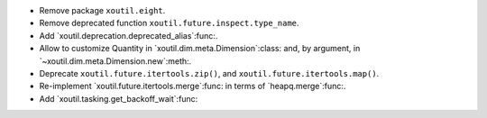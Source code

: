 - Remove package ``xoutil.eight``.

- Remove deprecated function ``xoutil.future.inspect.type_name``.

- Add `xoutil.deprecation.deprecated_alias`:func:.

- Allow to customize Quantity in `xoutil.dim.meta.Dimension`:class: and, by
  argument, in `~xoutil.dim.meta.Dimension.new`:meth:.

- Deprecate ``xoutil.future.itertools.zip()``, and
  ``xoutil.future.itertools.map()``.

- Re-implement `xoutil.future.itertools.merge`:func: in terms of
  `heapq.merge`:func:.

- Add `xoutil.tasking.get_backoff_wait`:func:
